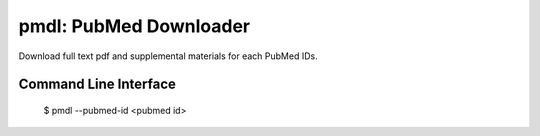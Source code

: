=======================
pmdl: PubMed Downloader
=======================

Download full text pdf and supplemental materials for each PubMed IDs.


Command Line Interface
======================

  $ pmdl --pubmed-id <pubmed id>
